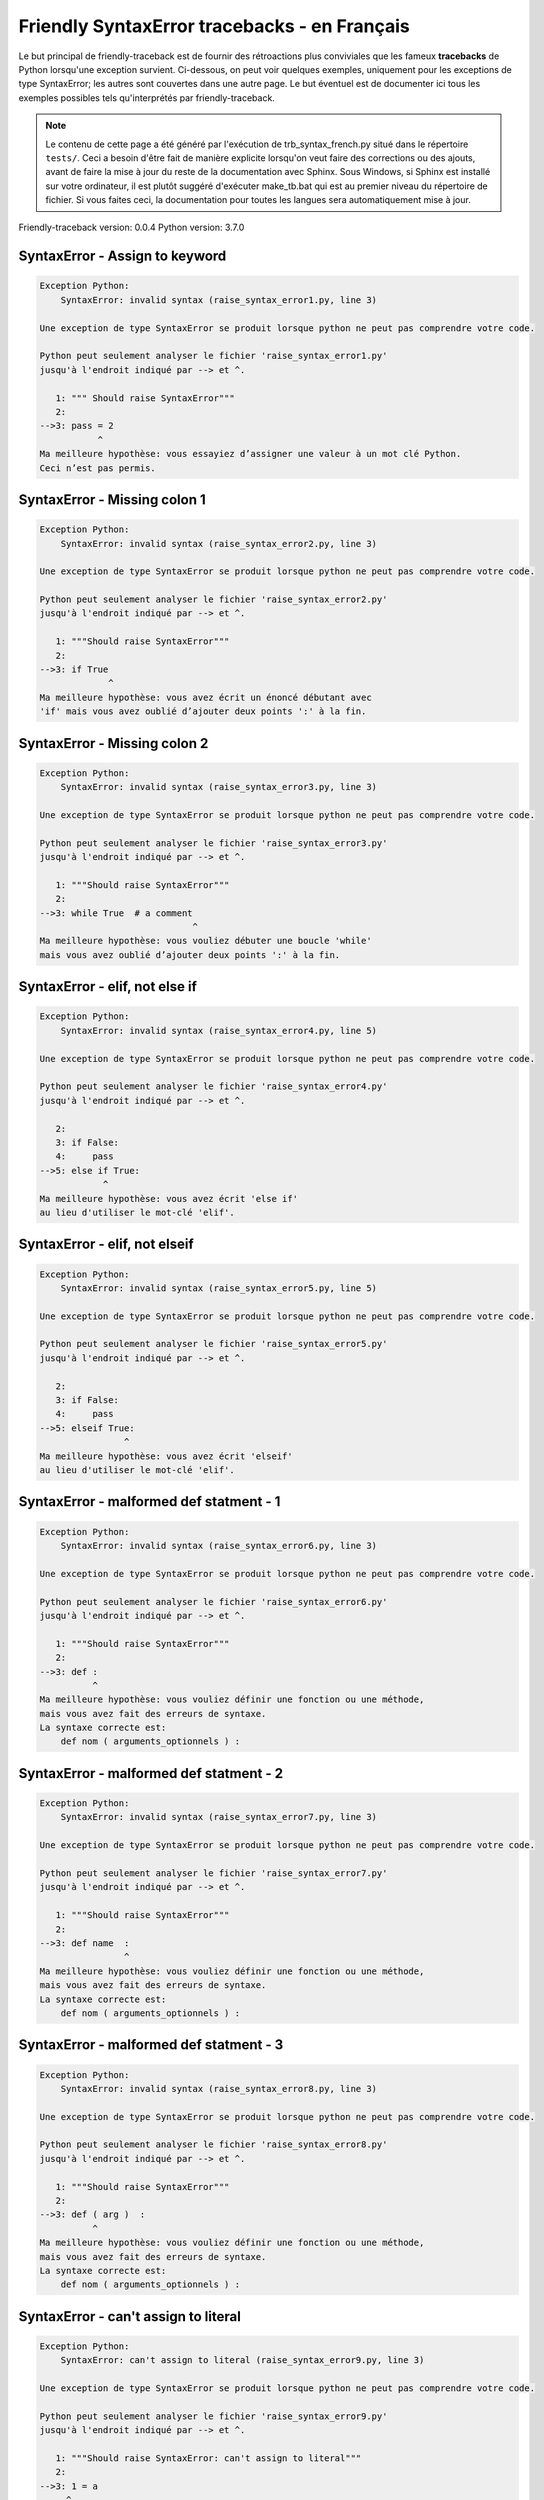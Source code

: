
Friendly SyntaxError tracebacks - en Français
=============================================

Le but principal de friendly-traceback est de fournir des rétroactions plus
conviviales que les fameux **tracebacks** de Python lorsqu'une exception survient.
Ci-dessous, on peut voir quelques exemples, uniquement pour les
exceptions de type SyntaxError; les autres sont couvertes dans une autre page.
Le but éventuel est de documenter
ici tous les exemples possibles tels qu'interprétés par friendly-traceback.

.. note::

     Le contenu de cette page a été généré par l'exécution de
     trb_syntax_french.py situé dans le répertoire ``tests/``.
     Ceci a besoin d'être fait de manière explicite lorsqu'on veut
     faire des corrections ou des ajouts, avant de faire la mise
     à jour du reste de la documentation avec Sphinx.
     Sous Windows, si Sphinx est installé sur votre ordinateur, il est
     plutôt suggéré d'exécuter make_tb.bat qui est au premier niveau
     du répertoire de fichier. Si vous faites ceci, la documentation pour
     toutes les langues sera automatiquement mise à jour.

Friendly-traceback version: 0.0.4
Python version: 3.7.0



SyntaxError - Assign to keyword
-------------------------------

.. code-block:: none


    Exception Python: 
        SyntaxError: invalid syntax (raise_syntax_error1.py, line 3)

    Une exception de type SyntaxError se produit lorsque python ne peut pas comprendre votre code.

    Python peut seulement analyser le fichier 'raise_syntax_error1.py'
    jusqu'à l'endroit indiqué par --> et ^.

       1: """ Should raise SyntaxError"""
       2: 
    -->3: pass = 2
               ^
    Ma meilleure hypothèse: vous essayiez d’assigner une valeur à un mot clé Python.
    Ceci n’est pas permis.


SyntaxError - Missing colon 1
-----------------------------

.. code-block:: none


    Exception Python: 
        SyntaxError: invalid syntax (raise_syntax_error2.py, line 3)

    Une exception de type SyntaxError se produit lorsque python ne peut pas comprendre votre code.

    Python peut seulement analyser le fichier 'raise_syntax_error2.py'
    jusqu'à l'endroit indiqué par --> et ^.

       1: """Should raise SyntaxError"""
       2: 
    -->3: if True
                 ^
    Ma meilleure hypothèse: vous avez écrit un énoncé débutant avec
    'if' mais vous avez oublié d’ajouter deux points ':' à la fin.


SyntaxError - Missing colon 2
-----------------------------

.. code-block:: none


    Exception Python: 
        SyntaxError: invalid syntax (raise_syntax_error3.py, line 3)

    Une exception de type SyntaxError se produit lorsque python ne peut pas comprendre votre code.

    Python peut seulement analyser le fichier 'raise_syntax_error3.py'
    jusqu'à l'endroit indiqué par --> et ^.

       1: """Should raise SyntaxError"""
       2: 
    -->3: while True  # a comment
                                 ^
    Ma meilleure hypothèse: vous vouliez débuter une boucle 'while'
    mais vous avez oublié d’ajouter deux points ':' à la fin.


SyntaxError - elif, not else if
-------------------------------

.. code-block:: none


    Exception Python: 
        SyntaxError: invalid syntax (raise_syntax_error4.py, line 5)

    Une exception de type SyntaxError se produit lorsque python ne peut pas comprendre votre code.

    Python peut seulement analyser le fichier 'raise_syntax_error4.py'
    jusqu'à l'endroit indiqué par --> et ^.

       2: 
       3: if False:
       4:     pass
    -->5: else if True:
                ^
    Ma meilleure hypothèse: vous avez écrit 'else if'
    au lieu d'utiliser le mot-clé 'elif'.


SyntaxError - elif, not elseif
------------------------------

.. code-block:: none


    Exception Python: 
        SyntaxError: invalid syntax (raise_syntax_error5.py, line 5)

    Une exception de type SyntaxError se produit lorsque python ne peut pas comprendre votre code.

    Python peut seulement analyser le fichier 'raise_syntax_error5.py'
    jusqu'à l'endroit indiqué par --> et ^.

       2: 
       3: if False:
       4:     pass
    -->5: elseif True:
                    ^
    Ma meilleure hypothèse: vous avez écrit 'elseif'
    au lieu d'utiliser le mot-clé 'elif'.


SyntaxError - malformed def statment - 1
----------------------------------------

.. code-block:: none


    Exception Python: 
        SyntaxError: invalid syntax (raise_syntax_error6.py, line 3)

    Une exception de type SyntaxError se produit lorsque python ne peut pas comprendre votre code.

    Python peut seulement analyser le fichier 'raise_syntax_error6.py'
    jusqu'à l'endroit indiqué par --> et ^.

       1: """Should raise SyntaxError"""
       2: 
    -->3: def :
              ^
    Ma meilleure hypothèse: vous vouliez définir une fonction ou une méthode,
    mais vous avez fait des erreurs de syntaxe.
    La syntaxe correcte est:
        def nom ( arguments_optionnels ) :


SyntaxError - malformed def statment - 2
----------------------------------------

.. code-block:: none


    Exception Python: 
        SyntaxError: invalid syntax (raise_syntax_error7.py, line 3)

    Une exception de type SyntaxError se produit lorsque python ne peut pas comprendre votre code.

    Python peut seulement analyser le fichier 'raise_syntax_error7.py'
    jusqu'à l'endroit indiqué par --> et ^.

       1: """Should raise SyntaxError"""
       2: 
    -->3: def name  :
                    ^
    Ma meilleure hypothèse: vous vouliez définir une fonction ou une méthode,
    mais vous avez fait des erreurs de syntaxe.
    La syntaxe correcte est:
        def nom ( arguments_optionnels ) :


SyntaxError - malformed def statment - 3
----------------------------------------

.. code-block:: none


    Exception Python: 
        SyntaxError: invalid syntax (raise_syntax_error8.py, line 3)

    Une exception de type SyntaxError se produit lorsque python ne peut pas comprendre votre code.

    Python peut seulement analyser le fichier 'raise_syntax_error8.py'
    jusqu'à l'endroit indiqué par --> et ^.

       1: """Should raise SyntaxError"""
       2: 
    -->3: def ( arg )  :
              ^
    Ma meilleure hypothèse: vous vouliez définir une fonction ou une méthode,
    mais vous avez fait des erreurs de syntaxe.
    La syntaxe correcte est:
        def nom ( arguments_optionnels ) :


SyntaxError - can't assign to literal
-------------------------------------

.. code-block:: none


    Exception Python: 
        SyntaxError: can't assign to literal (raise_syntax_error9.py, line 3)

    Une exception de type SyntaxError se produit lorsque python ne peut pas comprendre votre code.

    Python peut seulement analyser le fichier 'raise_syntax_error9.py'
    jusqu'à l'endroit indiqué par --> et ^.

       1: """Should raise SyntaxError: can't assign to literal"""
       2: 
    -->3: 1 = a
         ^
    Ma meilleure hypothèse: vous avez écrit une expression comme
        1 = variable
    où < 1 >, sur le côté gauche du signe égal, est ce que Python
    appelle un 'literal', c'est-à dire soit soit une chaîne de caractères ou un nombre,
    et non le nom d’une variable. Peut-être que vous vouliez plutôt écrire:
        variable = 1

